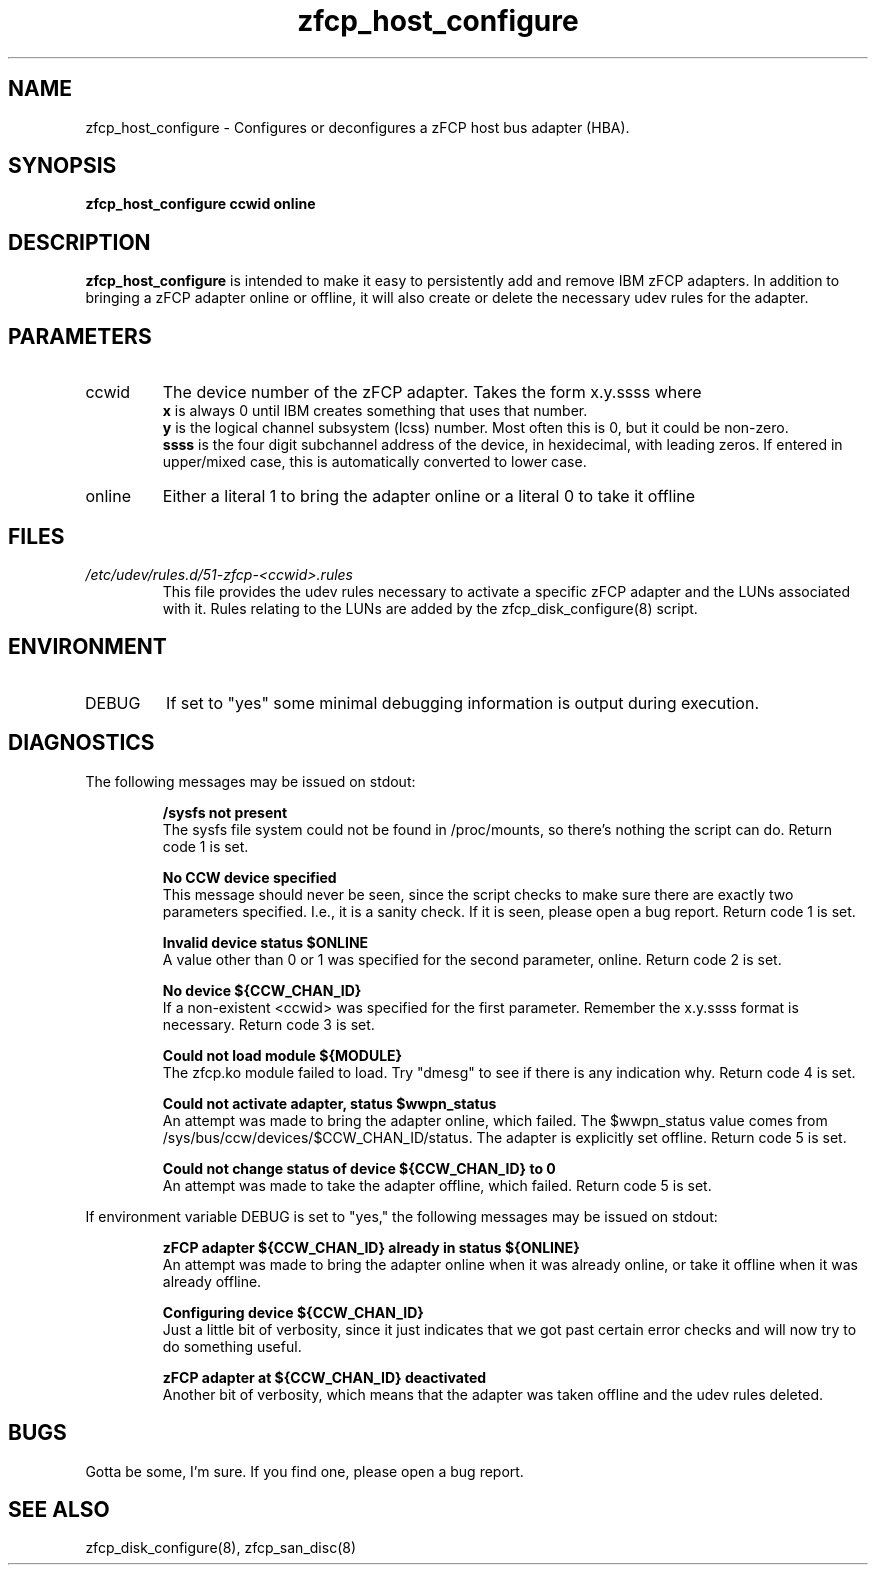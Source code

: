.TH zfcp_host_configure "8" "February 2013" "s390-tools"
.SH NAME
zfcp_host_configure \- Configures or deconfigures a zFCP host bus adapter (HBA).
.SH SYNOPSIS
.B zfcp_host_configure ccwid online
.SH DESCRIPTION
.B zfcp_host_configure
is intended to make it easy to persistently add and remove
IBM zFCP adapters. In addition to bringing a zFCP adapter online
or offline, it will also create or delete the necessary udev rules for the
adapter.
.SH PARAMETERS
.IP ccwid
The device number of the zFCP adapter. Takes the form x.y.ssss where
.RS
.B x
is always 0 until IBM creates something that uses that number.
.RE
.RS
.B y
is the logical channel subsystem (lcss) number. Most often this is 0, but it could be non-zero.
.RE
.RS
.B ssss
is the four digit subchannel address of the device, in hexidecimal, with leading zeros. If entered in upper/mixed case, this is automatically converted to lower case.
.RE
.IP online
Either a literal 1 to bring the adapter online or a literal 0 to take it offline
.SH FILES
.I /etc/udev/rules.d/51-zfcp-<ccwid>.rules
.RS
This file provides the udev rules necessary to activate a specific zFCP adapter and the LUNs associated with it. Rules relating to the LUNs are added by the zfcp_disk_configure(8) script.
.RE
.SH ENVIRONMENT
.IP DEBUG
If set to "yes" some minimal debugging information is output during execution.
.SH DIAGNOSTICS
The following messages may be issued on stdout:
.IP
.B /sysfs not present
.RS
The sysfs file system could not be found in /proc/mounts, so there's nothing the script can do. Return code 1 is set.
.RE
.IP
.B No CCW device specified
.RS
This message should never be seen, since the script checks to make sure there are exactly two parameters specified. I.e., it is a sanity check. If it is seen, please open a bug report. Return code 1 is set.
.RE
.IP
.B Invalid device status $ONLINE
.RS
A value other than 0 or 1 was specified for the second parameter, online. Return code 2 is set.
.RE
.IP
.B No device ${CCW_CHAN_ID}
.RS
If a non-existent <ccwid> was specified for the first parameter. Remember the x.y.ssss format is necessary. Return code 3 is set.
.RE
.IP
.B Could not load module ${MODULE}
.RS
The zfcp.ko module failed to load. Try "dmesg" to see if there is any indication why. Return code 4 is set.
.RE
.IP
.B Could not activate adapter, status $wwpn_status
.RS
An attempt was made to bring the adapter online, which failed. The $wwpn_status value comes from /sys/bus/ccw/devices/$CCW_CHAN_ID/status. The adapter is explicitly set offline. Return code 5 is set.
.RE
.IP
.B Could not change status of device ${CCW_CHAN_ID} to 0
.RS
An attempt was made to take the adapter offline, which failed. Return code 5 is set.
.RE

If environment variable DEBUG is set to "yes," the following messages may be issued on stdout:
.IP
.B zFCP adapter ${CCW_CHAN_ID} already in status ${ONLINE}
.RS
An attempt was made to bring the adapter online when it was already online, or take it offline when it was already offline.
.RE
.IP
.B Configuring device ${CCW_CHAN_ID}
.RS
Just a little bit of verbosity, since it just indicates that we got past certain error checks and will now try to do something useful.
.RE
.IP
.B zFCP adapter at ${CCW_CHAN_ID} deactivated
.RS
Another bit of verbosity, which means that the adapter was taken offline and the udev rules deleted.
.RE
.SH BUGS
Gotta be some, I'm sure. If you find one, please open a bug report.
.SH SEE ALSO
zfcp_disk_configure(8), zfcp_san_disc(8)
